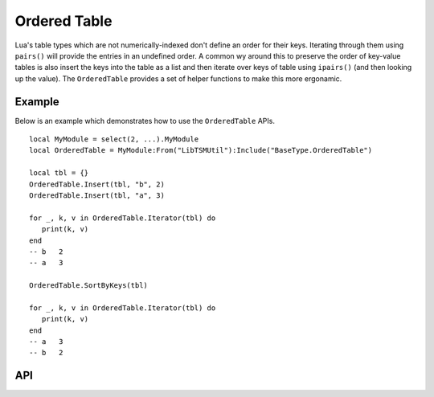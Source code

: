 Ordered Table
=============

Lua's table types which are not numerically-indexed don't define an order for their keys. Iterating
through them using ``pairs()`` will provide the entries in an undefined order. A common wy around
this to preserve the order of key-value tables is also insert the keys into the table as a list and
then iterate over keys of table using ``ipairs()`` (and then looking up the value). The
``OrderedTable`` provides a set of helper functions to make this more ergonamic.

Example
-------

Below is an example which demonstrates how to use the ``OrderedTable`` APIs. ::

   local MyModule = select(2, ...).MyModule
   local OrderedTable = MyModule:From("LibTSMUtil"):Include("BaseType.OrderedTable")

   local tbl = {}
   OrderedTable.Insert(tbl, "b", 2)
   OrderedTable.Insert(tbl, "a", 3)

   for _, k, v in OrderedTable.Iterator(tbl) do
      print(k, v)
   end
   -- b   2
   -- a   3

   OrderedTable.SortByKeys(tbl)

   for _, k, v in OrderedTable.Iterator(tbl) do
      print(k, v)
   end
   -- a   3
   -- b   2

API
---

.. lua:autoobject:: BaseType.OrderedTable
   :members:
